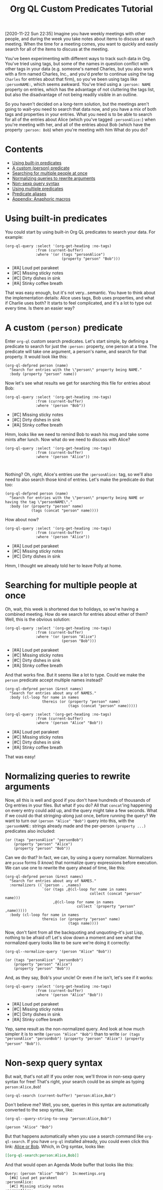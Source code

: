 #+TITLE: Org QL Custom Predicates Tutorial
#+OPTIONS: author:nil creator:nil created:nil date:nil num:nil title:t

[2020-11-22 Sun 22:35]  Imagine you have weekly meetings with other people, and during the week you take notes about items to discuss at each meeting.  When the time for a meeting comes, you want to quickly and easily search for all of the items to discuss at the meeting.

You've been experimenting with different ways to track such data in Org.  You've tried using tags, but some of the names in question conflict with other tags in your data (e.g. someone's named Charles, but you also work with a firm named Charles, Inc., and you'd prefer to continue using the tag =Charles= for entries about that firm), so you've been using tags like ~:personNAME:~, which seems awkward.  You've tried using a ~:person: NAME~ property on entries, which has the advantage of not cluttering the tags list, but also the disadvantage of not being readily visible in an outline.  

So you haven't decided on a long-term solution, but the meetings aren't going to wait--you need to search that data now, and you have a mix of both tags and properties in your entries.  What you need is to be able to search for all of the entries about Alice (which you've tagged ~:personAlice:~) when you're meeting with her, and all of the entries about Bob (which have the property ~:person: Bob~) when you're meeting with him  What do you do?

* Contents
:PROPERTIES:
:TOC:      :include siblings :ignore this
:END:
:CONTENTS:
- [[#using-built-in-predicates][Using built-in predicates]]
- [[#a-custom-person-predicate][A custom (person) predicate]]
- [[#searching-for-multiple-people-at-once][Searching for multiple people at once]]
- [[#normalizing-queries-to-rewrite-arguments][Normalizing queries to rewrite arguments]]
- [[#non-sexp-query-syntax][Non-sexp query syntax]]
- [[#using-multiple-predicates][Using multiple predicates]]
- [[#predicate-aliases][Predicate aliases]]
- [[#appendix-anaphoric-macros][Appendix: Anaphoric macros]]
:END:

* Using built-in predicates

You could start by using built-in Org QL predicates to search your data.  For example:

#+BEGIN_SRC elisp :results list :exports both :cache yes
  (org-ql-query :select '(org-get-heading :no-tags)
                :from (current-buffer)
                :where '(or (tags "personAlice")
                            (property "person" "Bob")))
#+END_SRC

#+RESULTS[91a413cda23cb65d6bb99212e111f283e5a5c910]:
-  [#A] Loud pet parakeet
-  [#C] Missing sticky notes
-  [#C] Dirty dishes in sink
-  [#A] Stinky coffee breath

That was easy enough, but it's not very...semantic.  You have to think about the implementation details: Alice uses tags, Bob uses properties, and what if Charlie uses both?  It starts to feel complicated, and it's a lot to type out every time.  Is there an easier way?

* A custom ~(person)~ predicate

Enter =org-ql= custom search predicates.  Let's start simple, by defining a predicate to search for just the ~:person:~ property, one person at a time.  The predicate will take one argument, a person's name, and search for that property.  It would look like this:

#+BEGIN_SRC elisp :results silent :exports code
  (org-ql-defpred person (name)
    "Search for entries with the \"person\" property being NAME."
    :body (property "person" name))
#+END_SRC

Now let's see what results we get for searching this file for entries about Bob:

#+BEGIN_SRC elisp :results list :exports both :cache yes
  (org-ql-query :select '(org-get-heading :no-tags)
                :from (current-buffer)
                :where '(person "Bob"))
#+END_SRC

#+RESULTS[c11a4ce2c4f179d7487c9b46eff9f72766bc2bc4]:
- [#C] Missing sticky notes
- [#C] Dirty dishes in sink
- [#A] Stinky coffee breath

Hmm, looks like we need to remind Bob to wash his mug and take some mints after lunch.  Now what do we need to discuss with Alice?

#+BEGIN_SRC elisp :results list :exports both :cache yes
  (org-ql-query :select '(org-get-heading :no-tags)
                :from (current-buffer)
                :where '(person "Alice"))
#+END_SRC

#+RESULTS[1f12f437042bbc077a4696d707805c1367f2ca3d]:
#+BEGIN_EXAMPLE

#+END_EXAMPLE

Nothing?  Oh, right, Alice's entries use the ~:personAlice:~ tag, so we'll also need to also search those kind of entries.  Let's make the predicate do that too:

#+BEGIN_SRC elisp :results silent :exports code
  (org-ql-defpred person (name)
    "Search for entries with the \"person\" property being NAME or having the tag \"personNAME\"."
    :body (or (property "person" name)
              (tags (concat "person" name))))
#+END_SRC

How about now?

#+BEGIN_SRC elisp :results list :exports both :cache yes
  (org-ql-query :select '(org-get-heading :no-tags)
                :from (current-buffer)
                :where '(person "Alice"))
#+END_SRC

#+RESULTS[1f12f437042bbc077a4696d707805c1367f2ca3d]:
- [#A] Loud pet parakeet
- [#C] Missing sticky notes
- [#C] Dirty dishes in sink

Hmm, I thought we already told her to leave Polly at home.

* Searching for multiple people at once

Oh, wait, this week is shortened due to holidays, so we're having a combined meeting.  How do we search for entries about either of them?  Well, this is the obvious solution:

#+BEGIN_SRC elisp :results list :exports both :cache yes
  (org-ql-query :select '(org-get-heading :no-tags)
                :from (current-buffer)
                :where '(or (person "Alice")
                            (person "Bob")))
#+END_SRC

#+RESULTS[4e4c75bde4fbceaadb076a53410c1625d1283e06]:
- [#A] Loud pet parakeet
- [#C] Missing sticky notes
- [#C] Dirty dishes in sink
- [#A] Stinky coffee breath

And that works fine.  But it seems like a lot to type.  Could we make the =person= predicate accept multiple names instead?

#+BEGIN_SRC elisp :results silent :exports code
  (org-ql-defpred person (&rest names)
    "Search for entries about any of NAMES."
    :body (cl-loop for name in names
                   thereis (or (property "person" name)
                               (tags (concat "person" name)))))
#+END_SRC

#+BEGIN_SRC elisp :results list :exports both :cache yes
  (org-ql-query :select '(org-get-heading :no-tags)
                :from (current-buffer)
                :where '(person "Alice" "Bob"))
#+END_SRC

#+RESULTS[4f5971c56616f01d8d3c28a66ef380495ee3e158]:
- [#A] Loud pet parakeet
- [#C] Missing sticky notes
- [#C] Dirty dishes in sink
- [#A] Stinky coffee breath

That was easy!

* Normalizing queries to rewrite arguments

Now, all this is well and good if you don't have hundreds of thousands of Org entries in your files.  But what if you do?  All that =concat='ing happening on every entry could add up, and the query might take a few seconds.  What if we could do that stringing-along just once, before running the query?  We want to turn our ~(person "Alice" "Bob")~ query into this, with the =:personNAME:= strings already made and the per-person ~(property ...)~ predicates also included:

#+BEGIN_SRC elisp
  (or (tags "personAlice" "personBob")
      (property "person" "Alice")
      (property "person" "Bob"))
#+END_SRC

Can we do that?  In fact, we can, by using a query normalizer.  Normalizers are =pcase= forms (I /know/) that normalize query expressions before execution.  We can use one to rewrite the query ahead of time, like this:

#+BEGIN_SRC elisp :results silent :exports code
  (org-ql-defpred person (&rest names)
    "Search for entries about any of NAMES."
    :normalizers ((`(person . ,names)
                   `(or (tags ,@(cl-loop for name in names
                                         collect (concat "person" name)))
                        ,@(cl-loop for name in names
                                   collect `(property "person" ,name)))))
    :body (cl-loop for name in names
                   thereis (or (property "person" name)
                               (tags name))))
#+END_SRC

Now, don't faint from all the backquoting and unquoting--it's just Lisp, nothing to be afraid of!  Let's slow down a moment and see what the normalized query looks like to be sure we're doing it correctly:

#+BEGIN_SRC elisp :results code :exports both :cache yes
  (org-ql--normalize-query '(person "Alice" "Bob"))
#+END_SRC

#+RESULTS[ebc46fff31b72359353dda539a26c95b7d650df2]:
#+BEGIN_SRC elisp
  (or (tags "personAlice" "personBob")
      (property "person" "Alice")
      (property "person" "Bob"))
#+END_SRC

And, as they say, Bob's your uncle!  Or even if he isn't, let's see if it works:

#+BEGIN_SRC elisp :results list :exports both :cache yes
  (org-ql-query :select '(org-get-heading :no-tags)
                :from (current-buffer)
                :where '(person "Alice" "Bob"))
#+END_SRC

#+RESULTS[4f5971c56616f01d8d3c28a66ef380495ee3e158]:
-  [#A] Loud pet parakeet
-  [#C] Missing sticky notes
-  [#C] Dirty dishes in sink
-  [#A] Stinky coffee breath

Yep, same result as the non-normalized query.  And look at how much simpler it is to write ~(person "Alice" "Bob")~ than to write ~(or (tags "personAlice" "personBob") (property "person" "Alice") (property "person" "Bob"))~.

* Non-sexp query syntax

But wait, that's not all!  If you order now, we'll throw in non-sexp query syntax for free!  That's right, your search could be as simple as typing ~person:Alice,Bob~!

#+BEGIN_SRC elisp :results none :exports code
  (org-ql-search (current-buffer) "person:Alice,Bob")
#+END_SRC

Don't believe me?  Well, you see, queries in this syntax are automatically converted to the sexp syntax, like:

#+BEGIN_SRC elisp :results code :exports both :cache yes
  (org-ql--query-string-to-sexp "person:Alice,Bob")
#+END_SRC

#+RESULTS[a60655544956644605c23c152570185c329faa87]:
#+BEGIN_SRC elisp
  (person "Alice" "Bob")
#+END_SRC

But that happens automatically when you use a search command like =org-ql-search=.  If you have =org-ql= installed already, you could even click this link:  [[org-ql-search:person:Alice,Bob][Alice or Bob]].  Which, in Org syntax, looks like:

#+BEGIN_SRC org
  [[org-ql-search:person:Alice,Bob]]
#+END_SRC

And that would open an Agenda Mode buffer that looks like this:

#+BEGIN_EXAMPLE
  Query: (person "Alice" "Bob")  In:meetings.org
    [#A] Loud pet parakeet                                           :personAlice:
    [#C] Missing sticky notes                                        :personAlice:
    [#C] Dirty dishes in sink                                        :personAlice:
    [#A] Stinky coffee breath 
#+END_EXAMPLE

* Using multiple predicates

Oops, you forgot that there's a birthday party in 20 minutes, so you only have time to talk about the highest priority items at this joint meeting today.

No problem, let's just select high-priority items:

#+BEGIN_SRC elisp :results silent :exports code
  (org-ql-search (current-buffer) "person:Alice,Bob priority:A")
#+END_SRC

#+BEGIN_EXAMPLE
  Query: (and (person "Alice" "Bob") (priority "A"))  In:meetings.org
    [#A] Loud pet parakeet                                           :personAlice:
    [#A] Stinky coffee breath 
#+END_EXAMPLE

* Predicate aliases

And, you know what, if you're just so busy that you don't even have time to type the word =person=, you can add an abbreviated alias, =p=, like this:

#+BEGIN_SRC elisp :results silent :exports code
  (org-ql-defpred (person p) (&rest names)
    "Search for entries about any of NAMES."
    :normalizers ((`(,predicate-names . ,names)
                   `(or (tags ,@(cl-loop for name in names
                                         collect (concat "person" name)))
                        ,@(cl-loop for name in names
                                   collect `(property "person" ,name)))))
    :body (cl-loop for name in names
                   thereis (or (property "person" name)
                               (tags (concat "person" name)))))
#+END_SRC

#+BEGIN_SRC elisp :results silent :exports code
  (org-ql-search (current-buffer) "p:Alice,Bob priority:A")
#+END_SRC

#+BEGIN_EXAMPLE
  Query: (and (person "Alice" "Bob") (priority "A"))  In:meetings.org
    [#A] Loud pet parakeet                                           :personAlice:
    [#A] Stinky coffee breath 
#+END_EXAMPLE

(It's up to you to remember whether =p= means =person= or =priority=, but code can't solve everything.)

* Appendix: Anaphoric macros

Finally, if you're a Lisper who appreciates anaphora, you might prefer a more syntactically concise definition of the predicate using Dash macros:

#+BEGIN_SRC elisp :results silent :exports code
  (org-ql-defpred (person p) (&rest names)
    "Search for entries about any of NAMES."
    :normalizers ((`(,predicate-names . ,names)
                   `(or (tags ,@(--map `(concat "person" ,it) names))
                        ,@(--map `(property "person" ,it) names))))
    :body (--any (or (property "person" name)
                     (tags (concat "person" name)))
                 names))
#+END_SRC

Let's make sure it works:

#+BEGIN_SRC elisp :results list :exports both :cache yes
  (org-ql-query :select '(org-get-heading :no-tags)
                :from (current-buffer)
                :where '(person "Alice" "Bob"))
#+END_SRC

#+RESULTS[4f5971c56616f01d8d3c28a66ef380495ee3e158]:
- [#A] Loud pet parakeet
- [#C] Missing sticky notes
- [#C] Dirty dishes in sink
- [#A] Stinky coffee breath

Have fun making custom search predicates!

* Example data
:PROPERTIES:
:TOC:      :ignore (this descendants)
:END:

** [#A] Loud pet parakeet                                      :personAlice:

** [#C] Missing sticky notes                                   :personAlice:
:PROPERTIES:
:person:   Bob
:END:

** [#C] Dirty dishes in sink                                   :personAlice:
:PROPERTIES:
:person:   Bob
:END:

** [#A] Stinky coffee breath
:PROPERTIES:
:person:   Bob
:END:

